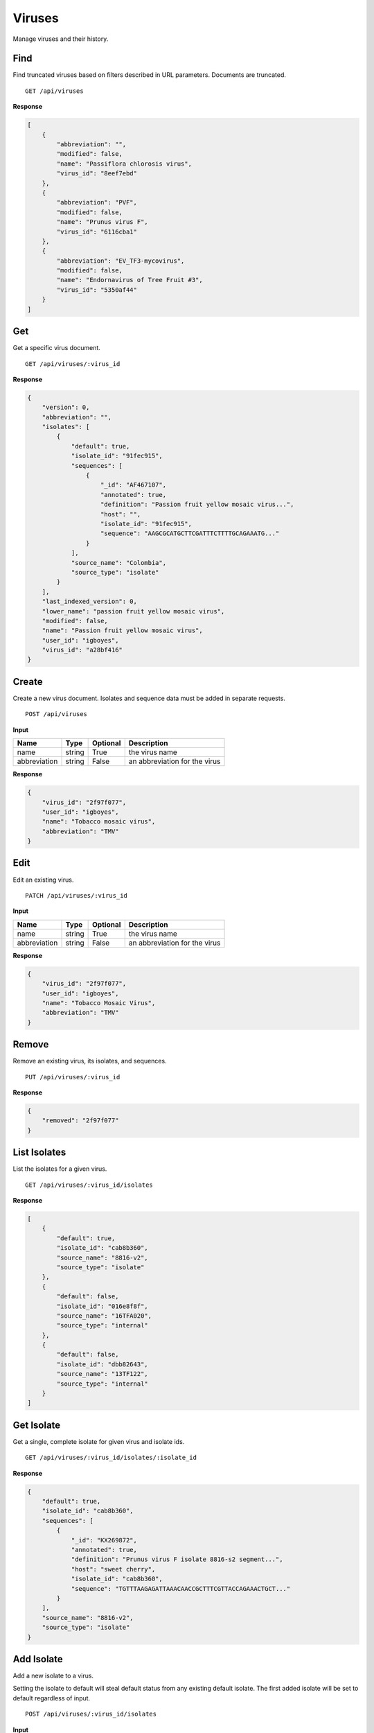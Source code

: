 Viruses
=======

Manage viruses and their history.



Find
----

Find truncated viruses based on filters described in URL parameters. Documents are truncated.

::

    GET /api/viruses


**Response**

.. code-block:: javascript

    [
        {
            "abbreviation": "",
            "modified": false,
            "name": "Passiflora chlorosis virus",
            "virus_id": "8eef7ebd"
        },
        {
            "abbreviation": "PVF",
            "modified": false,
            "name": "Prunus virus F",
            "virus_id": "6116cba1"
        },
        {
            "abbreviation": "EV_TF3-mycovirus",
            "modified": false,
            "name": "Endornavirus of Tree Fruit #3",
            "virus_id": "5350af44"
        }
    ]



Get
---

Get a specific virus document.

::

    GET /api/viruses/:virus_id


**Response**

.. code-block:: javascript

    {
        "version": 0,
        "abbreviation": "",
        "isolates": [
            {
                "default": true,
                "isolate_id": "91fec915",
                "sequences": [
                    {
                        "_id": "AF467107",
                        "annotated": true,
                        "definition": "Passion fruit yellow mosaic virus...",
                        "host": "",
                        "isolate_id": "91fec915",
                        "sequence": "AAGCGCATGCTTCGATTTCTTTTGCAGAAATG..."
                    }
                ],
                "source_name": "Colombia",
                "source_type": "isolate"
            }
        ],
        "last_indexed_version": 0,
        "lower_name": "passion fruit yellow mosaic virus",
        "modified": false,
        "name": "Passion fruit yellow mosaic virus",
        "user_id": "igboyes",
        "virus_id": "a28bf416"
    }



Create
------

Create a new virus document. Isolates and sequence data must be added in separate requests.

::

    POST /api/viruses


**Input**

+--------------+--------+----------+-------------------------------+
| Name         | Type   | Optional | Description                   |
+==============+========+==========+===============================+
| name         | string | True     | the virus name                |
+--------------+--------+----------+-------------------------------+
| abbreviation | string | False    | an abbreviation for the virus |
+--------------+--------+----------+-------------------------------+

**Response**

.. code-block:: javascript

    {
        "virus_id": "2f97f077",
        "user_id": "igboyes",
        "name": "Tobacco mosaic virus",
        "abbreviation": "TMV"
    }



Edit
----

Edit an existing virus.

::

    PATCH /api/viruses/:virus_id


**Input**

+--------------+--------+----------+-------------------------------+
| Name         | Type   | Optional | Description                   |
+==============+========+==========+===============================+
| name         | string | True     | the virus name                |
+--------------+--------+----------+-------------------------------+
| abbreviation | string | False    | an abbreviation for the virus |
+--------------+--------+----------+-------------------------------+

**Response**

.. code-block:: javascript

    {
        "virus_id": "2f97f077",
        "user_id": "igboyes",
        "name": "Tobacco Mosaic Virus",
        "abbreviation": "TMV"
    }



Remove
------

Remove an existing virus, its isolates, and sequences.

::

    PUT /api/viruses/:virus_id


**Response**

.. code-block:: javascript

    {
        "removed": "2f97f077"
    }



List Isolates
-------------

List the isolates for a given virus.

::

    GET /api/viruses/:virus_id/isolates


**Response**

.. code-block:: javascript

    [
        {
            "default": true,
            "isolate_id": "cab8b360",
            "source_name": "8816-v2",
            "source_type": "isolate"
        },
        {
            "default": false,
            "isolate_id": "016e8f8f",
            "source_name": "16TFA020",
            "source_type": "internal"
        },
        {
            "default": false,
            "isolate_id": "dbb82643",
            "source_name": "13TF122",
            "source_type": "internal"
        }
    ]



Get Isolate
-----------

Get a single, complete isolate for given virus and isolate ids.

::

    GET /api/viruses/:virus_id/isolates/:isolate_id


**Response**

.. code-block:: javascript

    {
        "default": true,
        "isolate_id": "cab8b360",
        "sequences": [
            {
                "_id": "KX269872",
                "annotated": true,
                "definition": "Prunus virus F isolate 8816-s2 segment...",
                "host": "sweet cherry",
                "isolate_id": "cab8b360",
                "sequence": "TGTTTAAGAGATTAAACAACCGCTTTCGTTACCAGAAACTGCT..."
            }
        ],
        "source_name": "8816-v2",
        "source_type": "isolate"
    }



Add Isolate
-----------

Add a new isolate to a virus.

Setting the isolate to default will steal default status from any existing default isolate. The first added isolate will
be set to default regardless of input.

::

    POST /api/viruses/:virus_id/isolates


**Input**

+--------------+---------+----------+--------------------------------------+
| Name         | Type    | Optional | Description                          |
+==============+=========+==========+======================================+
| source_type  | string  | True     | a source type (eg. isolate, variant) |
+--------------+---------+----------+--------------------------------------+
| source_name  | string  | True     | a source name (eg. 8816-v2, Jal-01)  |
+--------------+---------+----------+--------------------------------------+
| default      | boolean | True     | set the isolate as default           |
+--------------+---------+----------+--------------------------------------+

**Response**

.. code-block:: javascript

    {
        "default": false,
        "isolate_id": "b4ce655d",
        "source_name": "Jal-01",
        "source_type": "isolate",
        "sequences": []
    }



Edit Isolate
------------

Edit an existing isolate. Setting the isolate as default will unset any existing default isolates.

::

    PATCH /api/viruses/:virus_id/isolates/:isolate_id


**Input**

+--------------+---------+----------+--------------------------------------+
| Name         | Type    | Optional | Description                          |
+==============+=========+==========+======================================+
| source_type  | string  | True     | a source type (eg. isolate, variant) |
+--------------+---------+----------+--------------------------------------+
| source_name  | string  | True     | a source name (eg. 8816-v2, Jal-01)  |
+--------------+---------+----------+--------------------------------------+
| default      | boolean | True     | set the isolate as default           |
+--------------+---------+----------+--------------------------------------+

**Response**

.. code-block:: javascript

    {
        "default": true,
        "isolate_id": "b4ce655d",
        "source_name": "Jal-01",
        "source_type": "isolate",
        "sequences": []
    }




